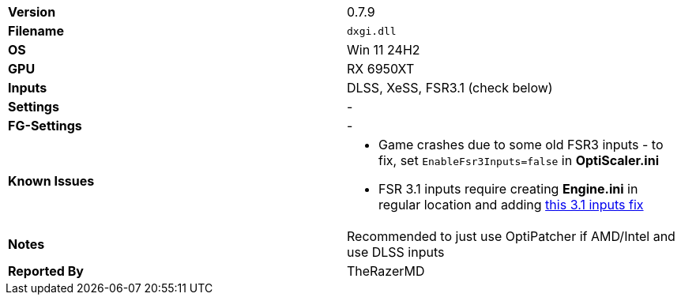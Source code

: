 [cols="1,1"]
|===
|**Version**
|0.7.9

|**Filename**
|`dxgi.dll`

|**OS**
|Win 11 24H2

|**GPU**
|RX 6950XT

|**Inputs**
|DLSS, XeSS, FSR3.1 (check below)

|**Settings**
|-

|**FG-Settings**
|-

|**Known Issues**
a|
* Game crashes due to some old FSR3 inputs - to fix, set `EnableFsr3Inputs=false` in **OptiScaler.ini**
* FSR 3.1 inputs require creating  **Engine.ini** in regular location and adding https://github.com/optiscaler/OptiScaler/wiki/Unreal-Engine-Tweaks#when-using-fsr31-inputs-game-is-crashing[this 3.1 inputs fix]

|**Notes**
|Recommended to just use OptiPatcher if AMD/Intel and use DLSS inputs

|**Reported By**
|TheRazerMD
|=== 